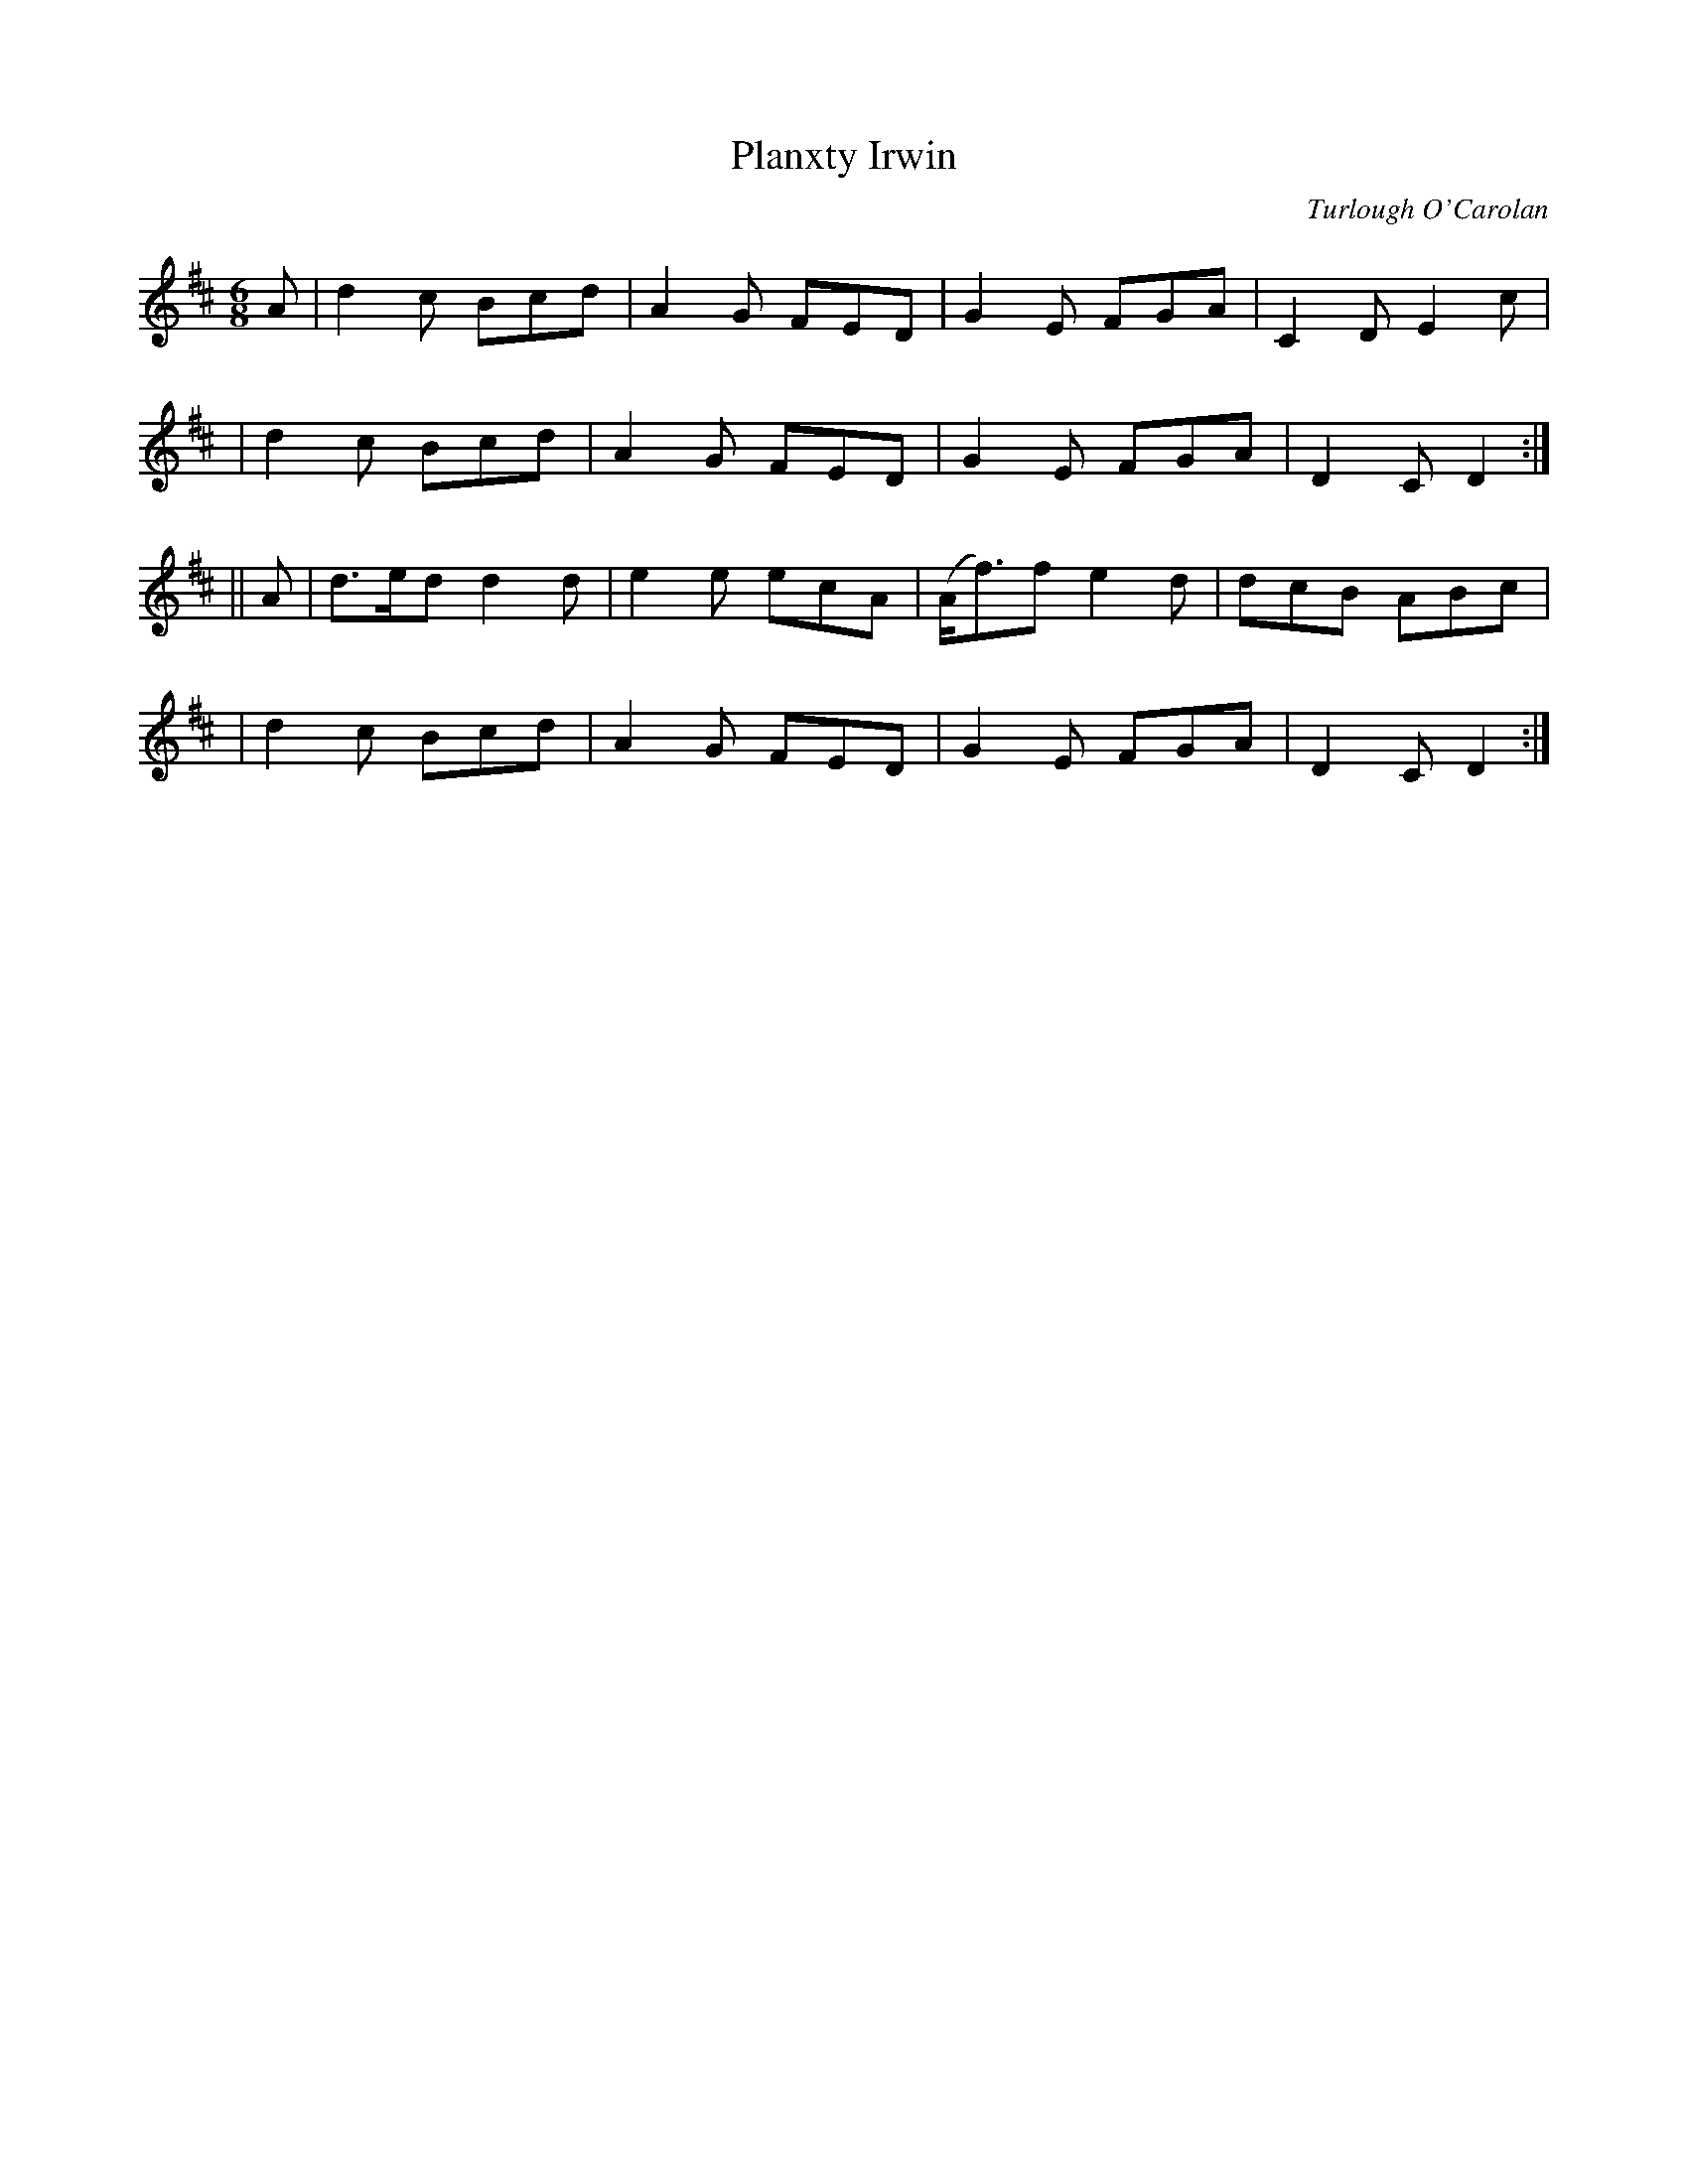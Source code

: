 X:681
T:Planxty Irwin
C:Turlough O'Carolan
B:O'Neill's 677
Z:1997 by John Chambers <jc@trillian.mit.edu>
N:Spirited
M:6/8
L:1/8
K:D
A \
| d2c Bcd | A2G FED | G2E FGA | C2D E2c |
| d2c Bcd | A2G FED | G2E FGA | D2C D2 :|
|| A \
| d>ed d2d | e2e ecA | (A<f)f e2d | dcB ABc |
| d2c Bcd | A2G FED | G2E FGA | D2C D2 :|

